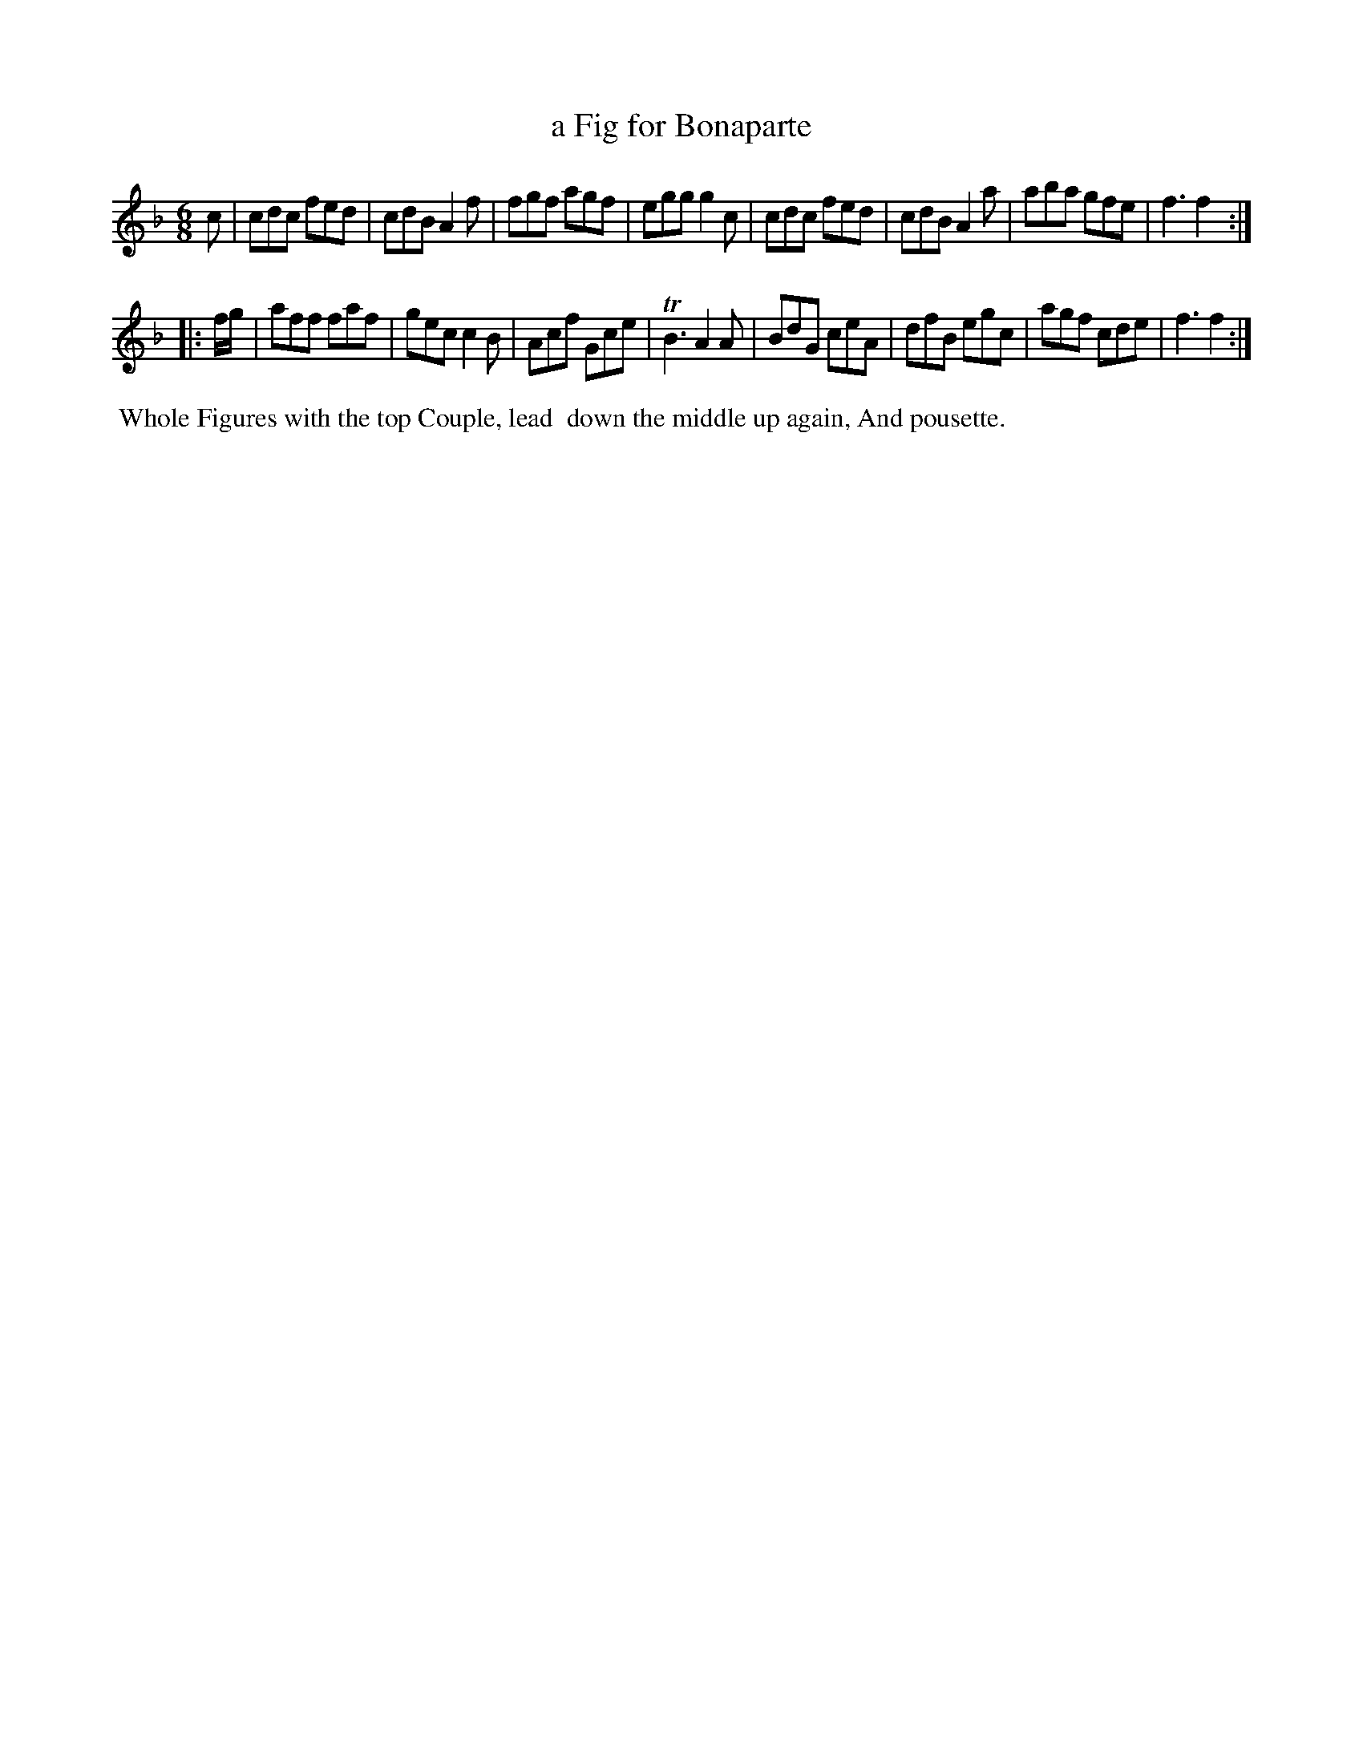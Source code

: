 X: 051
T: a Fig for Bonaparte
%R: jig
B: Thompson's Twenty four Country Dances (for the Year 1804) p.5 #1
S: http://folkopedia.efdss.org/images/2/28/Thompson24_1804.PDF  2014-8-2
Z: 2014 John Chambers <jc:trillian.mit.edu>
M: 6/8
L: 1/8
K: F
c |\
cdc fed | cdB A2f | fgf agf | egg g2c |\
cdc fed | cdB A2a | aba gfe | f3 f2 :|
|: f/g/ |\
aff faf | gec c2B | Acf Gce | TB3 A2A |\
BdG ceA | dfB egc | agf cde | f3 f2 :|
% - - - - - - - - - - - - - - - - - - - - - - - - -
%%begintext align
%% Whole Figures with the top Couple, lead
%% down the middle up again, And pousette.
%%endtext
% - - - - - - - - - - - - - - - - - - - - - - - - -
